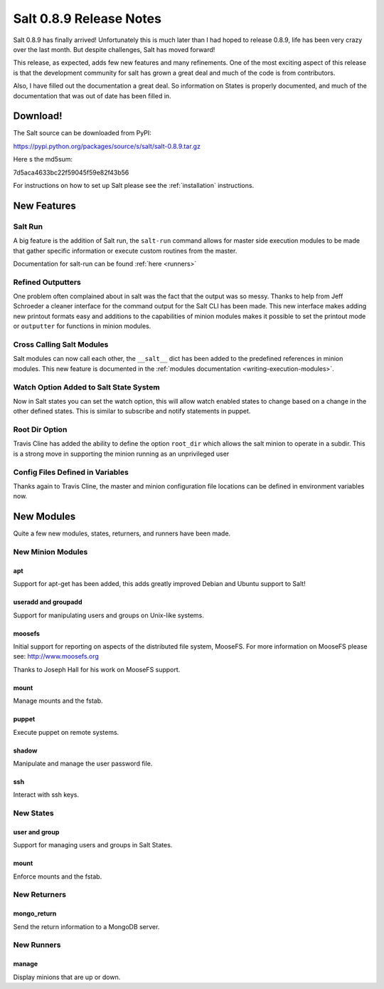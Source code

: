 ========================
Salt 0.8.9 Release Notes
========================

Salt 0.8.9 has finally arrived! Unfortunately this is much later than I had
hoped to release 0.8.9, life has been very crazy over the last month. But
despite challenges, Salt has moved forward!

This release, as expected, adds few new features and many refinements. One
of the most exciting aspect of this release is that the development community
for salt has grown a great deal and much of the code is from contributors.

Also, I have filled out the documentation a great deal. So information on
States is properly documented, and much of the documentation that was out of
date has been filled in.

Download!
---------

The Salt source can be downloaded from PyPI:

https://pypi.python.org/packages/source/s/salt/salt-0.8.9.tar.gz

Here s the md5sum:

7d5aca4633bc22f59045f59e82f43b56

For instructions on how to set up Salt please see the :ref:`installation`
instructions.

New Features
------------

Salt Run
````````

A big feature is the addition of Salt run, the ``salt-run`` command allows for
master side execution modules to be made that gather specific information or
execute custom routines from the master.

Documentation for salt-run can be found :ref:`here <runners>`

Refined Outputters
``````````````````

One problem often complained about in salt was the fact that the output was
so messy. Thanks to help from Jeff Schroeder a cleaner interface for the
command output for the Salt CLI has been made. This new interface makes
adding new printout formats easy and additions to the capabilities of minion
modules makes it possible to set the printout mode or ``outputter`` for
functions in minion modules.

Cross Calling Salt Modules
```````````````````````````

Salt modules can now call each other, the ``__salt__`` dict has been added to
the predefined references in minion modules. This new feature is documented in
the :ref:`modules documentation <writing-execution-modules>`.

Watch Option Added to Salt State System
````````````````````````````````````````

Now in Salt states you can set the watch option, this will allow watch enabled
states to change based on a change in the other defined states. This is similar
to subscribe and notify statements in puppet.

Root Dir Option
```````````````

Travis Cline has added the ability to define the option ``root_dir`` which
allows the salt minion to operate in a subdir. This is a strong move in
supporting the minion running as an unprivileged user

Config Files Defined in Variables
`````````````````````````````````

Thanks again to Travis Cline, the master and minion configuration file locations
can be defined in environment variables now.

New Modules
-----------

Quite a few new modules, states, returners, and runners have been made.

New Minion Modules
``````````````````

apt
~~~

Support for apt-get has been added, this adds greatly improved Debian and
Ubuntu support to Salt!

useradd and groupadd
~~~~~~~~~~~~~~~~~~~~

Support for manipulating users and groups on Unix-like systems.

moosefs
~~~~~~~

Initial support for reporting on aspects of the distributed file system,
MooseFS. For more information on MooseFS please see: http://www.moosefs.org

Thanks to Joseph Hall for his work on MooseFS support.

mount
~~~~~

Manage mounts and the fstab.

puppet
~~~~~~

Execute puppet on remote systems.

shadow
~~~~~~

Manipulate and manage the user password file.

ssh
~~~

Interact with ssh keys.

New States
``````````

user and group
~~~~~~~~~~~~~~

Support for managing users and groups in Salt States.

mount
~~~~~

Enforce mounts and the fstab.

New Returners
`````````````

mongo_return
~~~~~~~~~~~~

Send the return information to a MongoDB server.

New Runners
```````````

manage
~~~~~~

Display minions that are up or down.
